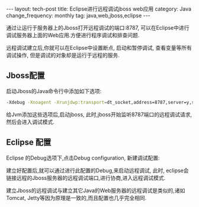 #+begin_html
---
layout: tech-post
title: Eclipse进行远程调试jboss web应用
category: Java
change_frequency: monthly
tag: java,web,jboss,eclipse
---
#+end_html

通过让运行于服务器上的Jboss打开远程调试的端口:8787, 可以在Eclipse中进行调试服务器上面的Web应用.方便进行程序调试和排查问题.

远程调试建立后,你就可以在Eclipse中设置断点, 启动和暂停调试, 查看变量等所有调试操作, 但是调试的对象却是运行于远程的服务.

** Jboss配置
   启动Jboss的Java命令行中添加如下选项:
   #+BEGIN_SRC sh :eval no
    -Xdebug -Xnoagent -Xrunjdwp:transport=dt_socket,address=8787,server=y,suspend=n
   #+END_SRC
   给Jvm添加这些选项后,启动jboss, 此时,jboss开始监听8787端口的远程调试请求,然后会进入调试模式.
** Eclipse 配置
   Eclipse 的Debug选项下,点击Debug configuration, 新建调试配置:\\
   [[file:../../images/eclipse-setup-remote-debug.png]]
   
   建立好配置后,就可以通过进行此配置的Debug,来启动远程调试, 此时, eclipse会链接远程的Jboss服务器的远程调试端口,进行协商,进入远程调试模式.


建立Jboss的远程调试与建立其它Java的Web服务器的远程调试是类似的,诸如Tomcat, Jetty等因为原理是一致的,而且配置也几乎完全相同.
